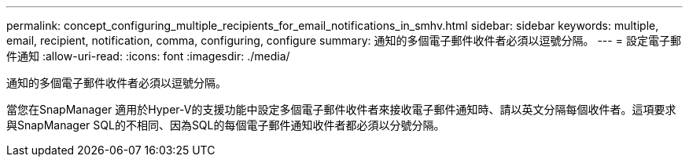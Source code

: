 ---
permalink: concept_configuring_multiple_recipients_for_email_notifications_in_smhv.html 
sidebar: sidebar 
keywords: multiple, email, recipient, notification, comma, configuring, configure 
summary: 通知的多個電子郵件收件者必須以逗號分隔。 
---
= 設定電子郵件通知
:allow-uri-read: 
:icons: font
:imagesdir: ./media/


[role="lead"]
通知的多個電子郵件收件者必須以逗號分隔。

當您在SnapManager 適用於Hyper-V的支援功能中設定多個電子郵件收件者來接收電子郵件通知時、請以英文分隔每個收件者。這項要求與SnapManager SQL的不相同、因為SQL的每個電子郵件通知收件者都必須以分號分隔。
